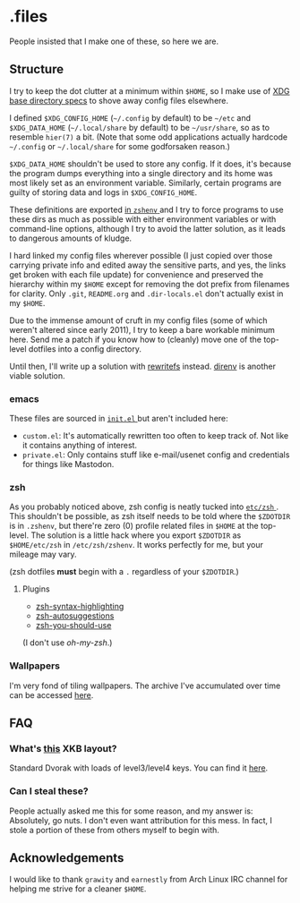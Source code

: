* .files
  People insisted that I make one of these, so here we are.

** Structure
   I try to keep the dot clutter at a minimum within =$HOME=, so I
   make use of [[https://standards.freedesktop.org/basedir-spec/basedir-spec-latest.html][XDG base directory specs]] to shove away config files
   elsewhere.
   
   I defined =$XDG_CONFIG_HOME= (=~/.config= by default) to be
   =~/etc= and =$XDG_DATA_HOME= (=~/.local/share= by default) to be
   =~/usr/share=, so as to resemble =hier(7)= a bit. (Note that some
   odd applications actually hardcode =~/.config= or =~/.local/share=
   for some godforsaken reason.)

   =$XDG_DATA_HOME= shouldn't be used to store any config. If it does,
   it's because the program dumps everything into a single directory
   and its home was most likely set as an environment variable.
   Similarly, certain programs are guilty of storing data and logs in
   =$XDG_CONFIG_HOME=.

   These definitions are exported [[file:etc/zsh/zshenv#L9][in =zshenv= ]] and I try to force
   programs to use these dirs as much as possible with either
   environment variables or with command-line options, although I try
   to avoid the latter solution, as it leads to dangerous amounts of
   kludge.

   I hard linked my config files wherever possible (I just copied over
   those carrying private info and edited away the sensitive parts,
   and yes, the links get broken with each file update) for
   convenience and preserved the hierarchy within my =$HOME= except
   for removing the dot prefix from filenames for clarity. Only
   =.git=, =README.org= and =.dir-locals.el= don't actually exist in
   my =$HOME=.

   Due to the immense amount of cruft in my config files (some of
   which weren't altered since early 2011), I try to keep a bare
   workable minimum here. Send me a patch if you know how to (cleanly)
   move one of the top-level dotfiles into a config directory.

   Until then, I'll write up a solution with [[https://github.com/Cloudef/rewritefs][rewritefs]] instead.
   [[https://direnv.net/][direnv]] is another viable solution.

*** emacs
    These files are sourced in [[file:emacs.d/init.el#L21][ =init.el= ]] but aren't included here:
    - =custom.el=: It's automatically rewritten too often to keep
      track of. Not like it contains anything of interest.
    - =private.el=: Only contains stuff like e-mail/usenet config and
      credentials for things like Mastodon.

*** zsh
    As you probably noticed above, zsh config is neatly tucked into
    [[file:etc/zsh][ =etc/zsh= ]]. This shouldn't be possible, as zsh itself needs to
    be told where the =$ZDOTDIR= is in =.zshenv=, but there're zero
    (0) profile related files in =$HOME= at the top-level. The
    solution is a little hack where you export =$ZDOTDIR= as
    =$HOME/etc/zsh= in =/etc/zsh/zshenv=. It works perfectly for me,
    but your mileage may vary.

    (zsh dotfiles *must* begin with a =.= regardless of your
    =$ZDOTDIR=.)

**** Plugins
     - [[https://github.com/zsh-users/zsh-syntax-highlighting][zsh-syntax-highlighting]]
     - [[https://github.com/zsh-users/zsh-autosuggestions][zsh-autosuggestions]]
     - [[https://github.com/MichaelAquilina/zsh-you-should-use][zsh-you-should-use]]

     (I don't use /oh-my-zsh/.)

*** Wallpapers
    I'm very fond of tiling wallpapers. The archive I've accumulated
    over time can be accessed [[https://my.pcloud.com/publink/show?code=kZjxlg7ZwE7QpxcmQFbTob5LKIdixbmXgDT7][here]].

** FAQ
*** What's [[file:etc/X11/xinitrc#L19][this]] XKB layout?
    Standard Dvorak with loads of level3/level4 keys.
    You can find it [[https://erkin.party/files/layout][here]].

*** Can I steal these?
    People actually asked me this for some reason, and my answer is:
    Absolutely, go nuts. I don't even want attribution for this
    mess. In fact, I stole a portion of these from others myself to
    begin with.

** Acknowledgements
   I would like to thank =grawity= and =earnestly= from Arch Linux IRC
   channel for helping me strive for a cleaner =$HOME=.

